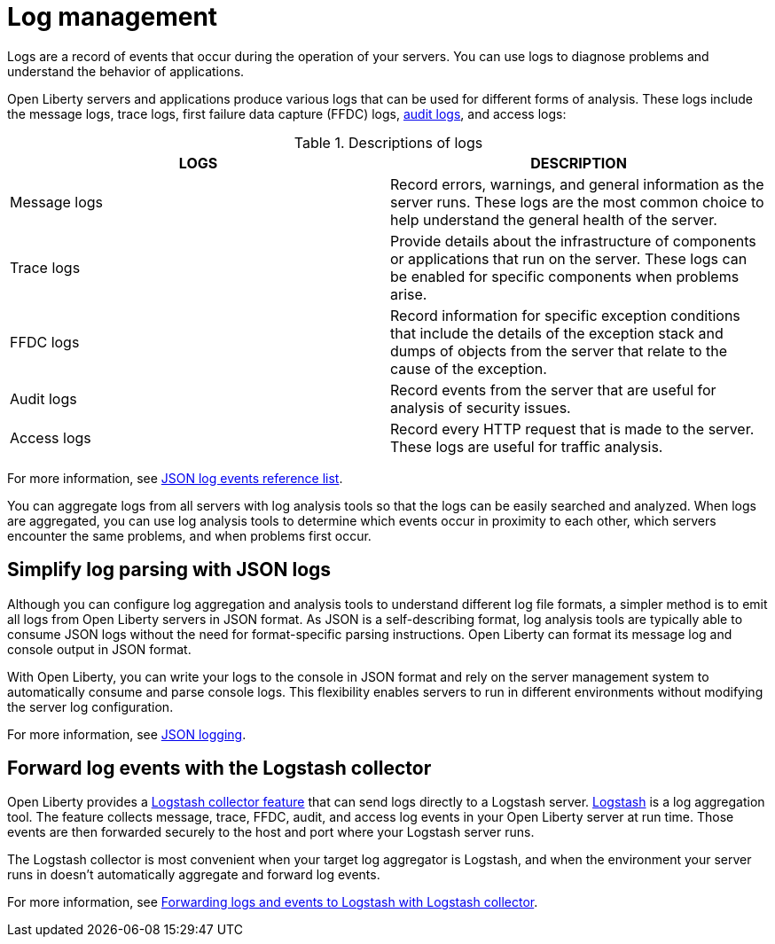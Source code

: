 // Copyright (c) 2020 IBM Corporation and others.
// Licensed under Creative Commons Attribution-NoDerivatives
// 4.0 International (CC BY-ND 4.0)
//   https://creativecommons.org/licenses/by-nd/4.0/
//
// Contributors:
//     IBM Corporation
//
:page-layout: general-reference
:page-type: general
:seo-title: Log management - OpenLiberty.io
:seo-description:
= Log management

Logs are a record of events that occur during the operation of your servers. You can use logs to diagnose problems and understand the behavior of applications.

Open Liberty servers and applications produce various logs that can be used for different forms of analysis. These logs include the message logs, trace logs, first failure data capture (FFDC) logs, xref:audit-logs.adoc[audit logs], and access logs:

.Descriptions of logs
[cols=",",options="header",]
|===
|LOGS |DESCRIPTION
|Message logs |Record errors, warnings, and general information as the server runs. These logs are the most common choice to help understand the general health of the server.
|Trace logs |Provide details about the infrastructure of components or applications that run on the server. These logs can be enabled for specific components when problems arise.
|FFDC logs |Record information for specific exception conditions that include the details of the exception stack and dumps of objects from the server that relate to the cause of the exception.
|Audit logs |Record events from the server that are useful for analysis of security issues.
|Access logs |Record every HTTP request that is made to the server. These logs are useful for traffic analysis.
|===

For more information, see xref:json-log-events-list.adoc[JSON log events reference list].

You can aggregate logs from all servers with log analysis tools so that the logs can be easily searched and analyzed. When logs are aggregated, you can use log analysis tools to determine which events occur in proximity to each other, which servers encounter the same problems, and when problems first occur.

== Simplify log parsing with JSON logs

Although you can configure log aggregation and analysis tools to understand different log file formats, a simpler method is to emit all logs from Open Liberty servers in JSON format. As JSON is a self-describing format, log analysis tools are typically able to consume JSON logs without the need for format-specific parsing instructions. Open Liberty can format its message log and console output in JSON format.

With Open Liberty, you can write your logs to the console in JSON format and rely on the server management system to automatically consume and parse console logs. This flexibility enables servers to run in different environments without modifying the server log configuration.

For more information, see xref:log-trace-configuration.adoc#json[JSON logging].

== Forward log events with the Logstash collector

Open Liberty provides a xref:reference:feature/logstashCollector-1.0.adoc[Logstash collector feature] that can send logs directly to a Logstash server. https://www.elastic.co/logstash[Logstash] is a log aggregation tool. The feature collects message, trace, FFDC, audit, and access log events in your Open Liberty server at run time. Those events are then forwarded securely to the host and port where your Logstash server runs.

The Logstash collector is most convenient when your target log aggregator is Logstash, and when the environment your server runs in doesn't automatically aggregate and forward log events.

For more information, see xref:forwarding-logs-logstash.adoc[Forwarding logs and events to Logstash with Logstash collector].
